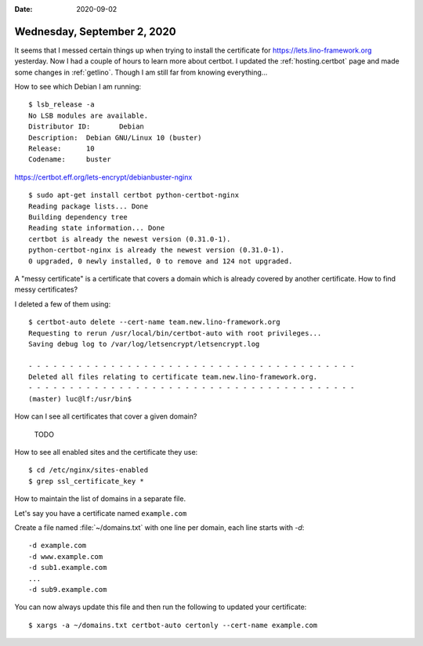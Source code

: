 :date: 2020-09-02

============================
Wednesday, September 2, 2020
============================

It seems that I messed certain things up when trying to install the certificate
for https://lets.lino-framework.org yesterday.  Now I had a couple of hours to
learn more about certbot.   I updated the :ref:`hosting.certbot` page and made
some changes in :ref:`getlino`. Though I am still far from knowing everything...


.. highlight:: console

How to see which Debian I am running::

  $ lsb_release -a
  No LSB modules are available.
  Distributor ID:	Debian
  Description:	Debian GNU/Linux 10 (buster)
  Release:	10
  Codename:	buster


https://certbot.eff.org/lets-encrypt/debianbuster-nginx

::

  $ sudo apt-get install certbot python-certbot-nginx
  Reading package lists... Done
  Building dependency tree
  Reading state information... Done
  certbot is already the newest version (0.31.0-1).
  python-certbot-nginx is already the newest version (0.31.0-1).
  0 upgraded, 0 newly installed, 0 to remove and 124 not upgraded.

A "messy certificate" is a certificate that covers a domain which is already
covered by another certificate. How to find messy certificates?

I deleted a few of them using::

  $ certbot-auto delete --cert-name team.new.lino-framework.org
  Requesting to rerun /usr/local/bin/certbot-auto with root privileges...
  Saving debug log to /var/log/letsencrypt/letsencrypt.log

  - - - - - - - - - - - - - - - - - - - - - - - - - - - - - - - - - - - - - - - -
  Deleted all files relating to certificate team.new.lino-framework.org.
  - - - - - - - - - - - - - - - - - - - - - - - - - - - - - - - - - - - - - - - -
  (master) luc@lf:/usr/bin$

How can I see all certificates that cover a given domain?

  TODO

How to see all enabled sites and the certificate they use::

  $ cd /etc/nginx/sites-enabled
  $ grep ssl_certificate_key *


How to maintain the list of domains in a separate file.

Let's say you have a certificate named ``example.com``

Create a file named :file:`~/domains.txt` with one line per domain, each line
starts with `-d`::

  -d example.com
  -d www.example.com
  -d sub1.example.com
  ...
  -d sub9.example.com

You can now always update this file and then run the following to updated your
certificate::

  $ xargs -a ~/domains.txt certbot-auto certonly --cert-name example.com

